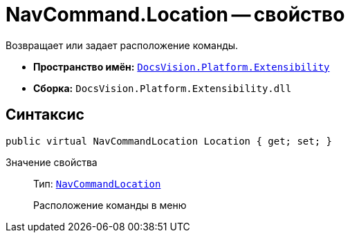 = NavCommand.Location -- свойство

Возвращает или задает расположение команды.

* *Пространство имён:* `xref:api/DocsVision/Platform/Extensibility/Extensibility_NS.adoc[DocsVision.Platform.Extensibility]`
* *Сборка:* `DocsVision.Platform.Extensibility.dll`

== Синтаксис

[source,csharp]
----
public virtual NavCommandLocation Location { get; set; }
----

Значение свойства::
Тип: `xref:api/DocsVision/Platform/Extensibility/NavCommandLocation_CL.adoc[NavCommandLocation]`
+
Расположение команды в меню
